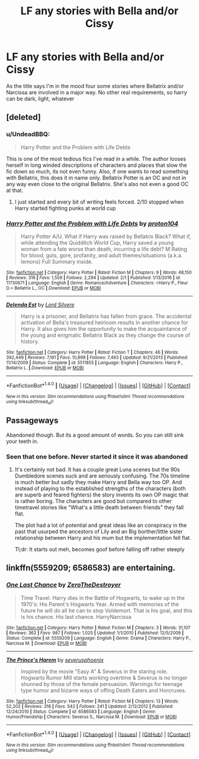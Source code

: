 #+TITLE: LF any stories with Bella and/or Cissy

* LF any stories with Bella and/or Cissy
:PROPERTIES:
:Author: Crazy-San
:Score: 2
:DateUnix: 1491927249.0
:DateShort: 2017-Apr-11
:FlairText: Request
:END:
As the title says I'm in the mood four some stories where Bellatrix and/or Narcissa are involved in a major way. No other real requirements, so harry can be dark, light, whatever


** [deleted]
:PROPERTIES:
:Score: 3
:DateUnix: 1491927883.0
:DateShort: 2017-Apr-11
:END:

*** u/UndeadBBQ:
#+begin_quote
  Harry Potter and the Problem with Life Debts
#+end_quote

This is one of the most tedious fics I've read in a while. The author looses herself in long winded descriptions of characters and places that slow the fic down so much, its not even funny. Also, if one wants to read something with Bellatrix, this does it in name only. Bellatrix Potter is an OC and not in any way even close to the original Bellatrix. She's also not even a good OC at that.
:PROPERTIES:
:Author: UndeadBBQ
:Score: 4
:DateUnix: 1491930144.0
:DateShort: 2017-Apr-11
:END:

**** I just started and every bit of writing feels forced. 2/10 stopped when Harry started fighting punks at world cup
:PROPERTIES:
:Author: dudedorey
:Score: 1
:DateUnix: 1491958335.0
:DateShort: 2017-Apr-12
:END:


*** [[http://www.fanfiction.net/s/11730671/1/][*/Harry Potter and the Problem with Life Debts/*]] by [[https://www.fanfiction.net/u/6250984/proton104][/proton104/]]

#+begin_quote
  Harry Potter A/U. What if Harry was raised by Bellatrix Black? What if, while attending the Quidditch World Cup, Harry saved a young woman from a fate worse than death, incurring a life debt? M Rating for blood, guts, gore, profanity, and adult themes/situations (a.k.a. lemons) Full Summary inside.
#+end_quote

^{/Site/: [[http://www.fanfiction.net/][fanfiction.net]] *|* /Category/: Harry Potter *|* /Rated/: Fiction M *|* /Chapters/: 9 *|* /Words/: 48,150 *|* /Reviews/: 316 *|* /Favs/: 1,559 *|* /Follows/: 2,294 *|* /Updated/: 2/1 *|* /Published/: 1/13/2016 *|* /id/: 11730671 *|* /Language/: English *|* /Genre/: Romance/Adventure *|* /Characters/: <Harry P., Fleur D.> Bellatrix L., OC *|* /Download/: [[http://www.ff2ebook.com/old/ffn-bot/index.php?id=11730671&source=ff&filetype=epub][EPUB]] or [[http://www.ff2ebook.com/old/ffn-bot/index.php?id=11730671&source=ff&filetype=mobi][MOBI]]}

--------------

[[http://www.fanfiction.net/s/5511855/1/][*/Delenda Est/*]] by [[https://www.fanfiction.net/u/116880/Lord-Silvere][/Lord Silvere/]]

#+begin_quote
  Harry is a prisoner, and Bellatrix has fallen from grace. The accidental activation of Bella's treasured heirloom results in another chance for Harry. It also gives him the opportunity to make the acquaintance of the young and enigmatic Bellatrix Black as they change the course of history.
#+end_quote

^{/Site/: [[http://www.fanfiction.net/][fanfiction.net]] *|* /Category/: Harry Potter *|* /Rated/: Fiction T *|* /Chapters/: 46 *|* /Words/: 392,449 *|* /Reviews/: 7,191 *|* /Favs/: 10,898 *|* /Follows/: 7,463 *|* /Updated/: 9/21/2013 *|* /Published/: 11/14/2009 *|* /Status/: Complete *|* /id/: 5511855 *|* /Language/: English *|* /Characters/: Harry P., Bellatrix L. *|* /Download/: [[http://www.ff2ebook.com/old/ffn-bot/index.php?id=5511855&source=ff&filetype=epub][EPUB]] or [[http://www.ff2ebook.com/old/ffn-bot/index.php?id=5511855&source=ff&filetype=mobi][MOBI]]}

--------------

*FanfictionBot*^{1.4.0} *|* [[[https://github.com/tusing/reddit-ffn-bot/wiki/Usage][Usage]]] | [[[https://github.com/tusing/reddit-ffn-bot/wiki/Changelog][Changelog]]] | [[[https://github.com/tusing/reddit-ffn-bot/issues/][Issues]]] | [[[https://github.com/tusing/reddit-ffn-bot/][GitHub]]] | [[[https://www.reddit.com/message/compose?to=tusing][Contact]]]

^{/New in this version: Slim recommendations using/ ffnbot!slim! /Thread recommendations using/ linksub(thread_id)!}
:PROPERTIES:
:Author: FanfictionBot
:Score: 2
:DateUnix: 1491927913.0
:DateShort: 2017-Apr-11
:END:


** Passageways

Abandoned though. But its a good amount of words. So you can still sink your teeth in.
:PROPERTIES:
:Author: Firesword5
:Score: 1
:DateUnix: 1491929186.0
:DateShort: 2017-Apr-11
:END:

*** Seen that one before. Never started it since it was abandoned
:PROPERTIES:
:Author: Crazy-San
:Score: 1
:DateUnix: 1491930766.0
:DateShort: 2017-Apr-11
:END:

**** It's certainly not bad. It has a couple great Luna scenes but the 90s Dumbledore scenes suck and are seriously confusing. The 70s timeline is much better but sadly they make Harry and Bella way too OP. And instead of playing to the established strengths of the characters (both are superb and feared fighters) the story invents its own OP magic that is rather boring. The characters are good but compared to other timetravel stories like "What's a little death between friends" they fall flat.

The plot had a lot of potential and great ideas like an conspiracy in the past that usurped the ancestors of Lily and an Big borther/little sister relationship between Harry and his mum but the implementation fell flat.

Tl;dr: It starts out meh, becomes goof before falling off rather steeply
:PROPERTIES:
:Author: Hellstrike
:Score: 1
:DateUnix: 1491945423.0
:DateShort: 2017-Apr-12
:END:


** linkffn(5559209; 6586583) are entertaining.
:PROPERTIES:
:Author: _awesaum_
:Score: 1
:DateUnix: 1491952999.0
:DateShort: 2017-Apr-12
:END:

*** [[http://www.fanfiction.net/s/5559209/1/][*/One Last Chance/*]] by [[https://www.fanfiction.net/u/1414362/ZeroTheDestroyer][/ZeroTheDestroyer/]]

#+begin_quote
  Time Travel. Harry dies in the Battle of Hogwarts, to wake up in the 1970's: His Parent's Hogwarts Year. Armed with memories of the future he will do all he can to stop Voldemort. That is his goal, and this is his chance. His last chance. HarryNarcissa
#+end_quote

^{/Site/: [[http://www.fanfiction.net/][fanfiction.net]] *|* /Category/: Harry Potter *|* /Rated/: Fiction M *|* /Chapters/: 3 *|* /Words/: 31,107 *|* /Reviews/: 362 *|* /Favs/: 987 *|* /Follows/: 1,025 *|* /Updated/: 1/1/2010 *|* /Published/: 12/5/2009 *|* /Status/: Complete *|* /id/: 5559209 *|* /Language/: English *|* /Genre/: Drama *|* /Characters/: Harry P., Narcissa M. *|* /Download/: [[http://www.ff2ebook.com/old/ffn-bot/index.php?id=5559209&source=ff&filetype=epub][EPUB]] or [[http://www.ff2ebook.com/old/ffn-bot/index.php?id=5559209&source=ff&filetype=mobi][MOBI]]}

--------------

[[http://www.fanfiction.net/s/6586583/1/][*/The Prince's Harem/*]] by [[https://www.fanfiction.net/u/714311/severusphoenix][/severusphoenix/]]

#+begin_quote
  Inspired by the movie "Easy A" & Severus in the staring role. Hogwarts Rumor Mill starts working overtime & Severus is no longer shunned by those of the female persuasion. Warnings for teenage type humor and bizarre ways of offing Death Eaters and Horcruxes.
#+end_quote

^{/Site/: [[http://www.fanfiction.net/][fanfiction.net]] *|* /Category/: Harry Potter *|* /Rated/: Fiction M *|* /Chapters/: 13 *|* /Words/: 52,202 *|* /Reviews/: 318 *|* /Favs/: 542 *|* /Follows/: 241 *|* /Updated/: 2/12/2012 *|* /Published/: 12/24/2010 *|* /Status/: Complete *|* /id/: 6586583 *|* /Language/: English *|* /Genre/: Humor/Friendship *|* /Characters/: Severus S., Narcissa M. *|* /Download/: [[http://www.ff2ebook.com/old/ffn-bot/index.php?id=6586583&source=ff&filetype=epub][EPUB]] or [[http://www.ff2ebook.com/old/ffn-bot/index.php?id=6586583&source=ff&filetype=mobi][MOBI]]}

--------------

*FanfictionBot*^{1.4.0} *|* [[[https://github.com/tusing/reddit-ffn-bot/wiki/Usage][Usage]]] | [[[https://github.com/tusing/reddit-ffn-bot/wiki/Changelog][Changelog]]] | [[[https://github.com/tusing/reddit-ffn-bot/issues/][Issues]]] | [[[https://github.com/tusing/reddit-ffn-bot/][GitHub]]] | [[[https://www.reddit.com/message/compose?to=tusing][Contact]]]

^{/New in this version: Slim recommendations using/ ffnbot!slim! /Thread recommendations using/ linksub(thread_id)!}
:PROPERTIES:
:Author: FanfictionBot
:Score: 1
:DateUnix: 1491953032.0
:DateShort: 2017-Apr-12
:END:
